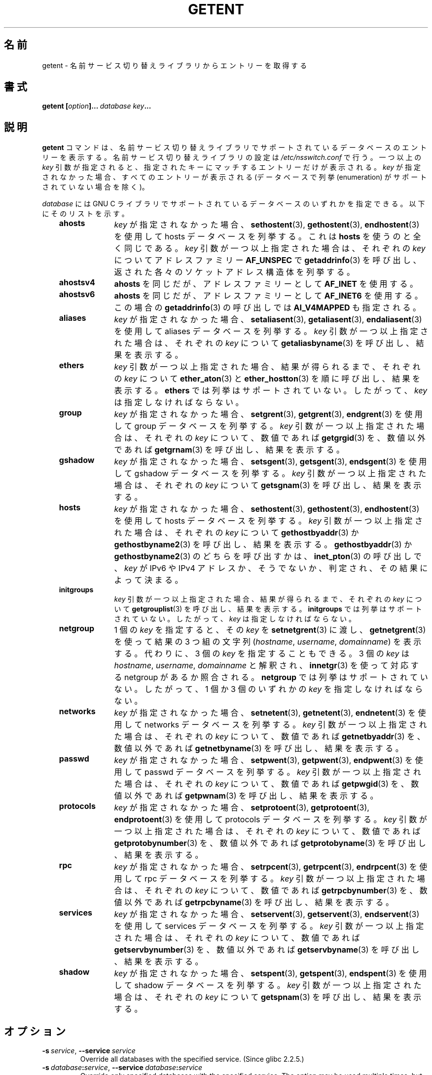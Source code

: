 .\" Copyright (c) 2011, Mark R. Bannister <cambridge@users.sourceforge.net>
.\" Copyright (c) 2015, Robin H. Johnson <robbat2@gentoo.org>
.\"
.\" %%%LICENSE_START(GPLv2+_DOC_FULL)
.\" This is free documentation; you can redistribute it and/or
.\" modify it under the terms of the GNU General Public License as
.\" published by the Free Software Foundation; either version 2 of
.\" the License, or (at your option) any later version.
.\"
.\" The GNU General Public License's references to "object code"
.\" and "executables" are to be interpreted as the output of any
.\" document formatting or typesetting system, including
.\" intermediate and printed output.
.\"
.\" This manual is distributed in the hope that it will be useful,
.\" but WITHOUT ANY WARRANTY; without even the implied warranty of
.\" MERCHANTABILITY or FITNESS FOR A PARTICULAR PURPOSE.  See the
.\" GNU General Public License for more details.
.\"
.\" You should have received a copy of the GNU General Public
.\" License along with this manual; if not, see
.\" <http://www.gnu.org/licenses/>.
.\" %%%LICENSE_END
.\"
.\"*******************************************************************
.\"
.\" This file was generated with po4a. Translate the source file.
.\"
.\"*******************************************************************
.TH GETENT 1 2020\-12\-21 Linux "User Commands"
.SH 名前
getent \- 名前サービス切り替えライブラリからエントリーを取得する
.SH 書式
\fBgetent\ [\fP\fIoption\fP\fB]...\ \fP\fIdatabase\fP\fB\ \fP\fIkey\fP\fB...\fP
.SH 説明
\fBgetent\fP コマンドは、 名前サービス切り替えライブラリでサポートされているデータベースのエントリーを表示する。
名前サービス切り替えライブラリの設定は \fI/etc/nsswitch.conf\fP で行う。 一つ以上の \fIkey\fP 引数が指定されると、
指定されたキーにマッチするエントリーだけが表示される。 \fIkey\fP が指定されなかった場合、 すべてのエントリーが表示される (データベースで列挙
(enumeration) がサポートされていない場合を除く)。
.PP
\fIdatabase\fP には GNU C ライブラリでサポートされているデータベースのいずれかを指定できる。 以下にそのリストを示す。
.RS 3
.TP  10
\fBahosts\fP
\fIkey\fP が指定されなかった場合、 \fBsethostent\fP(3), \fBgethostent\fP(3), \fBendhostent\fP(3)
を使用して hosts データベースを列挙する。 これは \fBhosts\fP を使うのと全く同じである。 \fIkey\fP 引数が一つ以上指定された場合は、
それぞれの \fIkey\fP についてアドレスファミリー \fBAF_UNSPEC\fP で \fBgetaddrinfo\fP(3) を呼び出し、
返された各々のソケットアドレス構造体を列挙する。
.TP 
\fBahostsv4\fP
\fBahosts\fP を同じだが、 アドレスファミリーとして \fBAF_INET\fP を使用する。
.TP 
\fBahostsv6\fP
\fBahosts\fP を同じだが、 アドレスファミリーとして \fBAF_INET6\fP を使用する。 この場合の \fBgetaddrinfo\fP(3)
の呼び出しでは \fBAI_V4MAPPED\fP も指定される。
.TP 
\fBaliases\fP
\fIkey\fP が指定されなかった場合、 \fBsetaliasent\fP(3), \fBgetaliasent\fP(3), \fBendaliasent\fP(3)
を使用して aliases データベースを列挙する。 \fIkey\fP 引数が一つ以上指定された場合は、 それぞれの \fIkey\fP
について\fBgetaliasbyname\fP(3) を呼び出し、 結果を表示する。
.TP 
\fBethers\fP
\fIkey\fP 引数が一つ以上指定された場合、 結果が得られるまで、 それぞれの \fIkey\fP について \fBether_aton\fP(3) と
\fBether_hostton\fP(3) を順に呼び出し、 結果を表示する。 \fBethers\fP では列挙はサポートされていない。 したがって、
\fIkey\fP は指定しなければならない。
.TP 
\fBgroup\fP
\fIkey\fP が指定されなかった場合、 \fBsetgrent\fP(3), \fBgetgrent\fP(3), \fBendgrent\fP(3) を使用して
group データベースを列挙する。 \fIkey\fP 引数が一つ以上指定された場合は、 それぞれの \fIkey\fP について、 数値であれば
\fBgetgrgid\fP(3) を、 数値以外であれば \fBgetgrnam\fP(3) を呼び出し、 結果を表示する。
.TP 
\fBgshadow\fP
\fIkey\fP が指定されなかった場合、 \fBsetsgent\fP(3), \fBgetsgent\fP(3), \fBendsgent\fP(3) を使用して
gshadow データベースを列挙する。 \fIkey\fP 引数が一つ以上指定された場合は、 それぞれの \fIkey\fP について
\fBgetsgnam\fP(3) を呼び出し、 結果を表示する。
.TP 
\fBhosts\fP
\fIkey\fP が指定されなかった場合、 \fBsethostent\fP(3), \fBgethostent\fP(3), \fBendhostent\fP(3)
を使用して hosts データベースを列挙する。 \fIkey\fP 引数が一つ以上指定された場合は、 それぞれの \fIkey\fP について
\fBgethostbyaddr\fP(3) か \fBgethostbyname2\fP(3) を呼び出し、 結果を表示する。
\fBgethostbyaddr\fP(3) か \fBgethostbyname2\fP(3) のどちらを呼び出すかは、\fBinet_pton\fP(3)
の呼び出しで、 \fIkey\fP が IPv6 や IPv4 アドレスか、 そうでないか、 判定され、その結果によって決まる。
.TP 
\fBinitgroups\fP
\fIkey\fP 引数が一つ以上指定された場合、 結果が得られるまで、 それぞれの \fIkey\fP について \fBgetgrouplist\fP(3)
を呼び出し、 結果を表示する。 \fBinitgroups\fP では列挙はサポートされていない。 したがって、 \fIkey\fP は指定しなければならない。
.TP 
\fBnetgroup\fP
1 個の \fIkey\fP を指定すると、 その \fIkey\fP を \fBsetnetgrent\fP(3) に渡し、 \fBgetnetgrent\fP(3)
を使って結果の 3 つ組の文字列 (\fIhostname\fP, \fIusername\fP, \fIdomainname\fP) を表示する。 代わりに、 3 個の
\fIkey\fP を指定することもできる。 3 個の \fIkey\fP は \fIhostname\fP, \fIusername\fP, \fIdomainname\fP
と解釈され、 \fBinnetgr\fP(3) を使って対応する netgroup があるか照合される。 \fBnetgroup\fP
では列挙はサポートされていない。 したがって、 1 個か 3 個のいずれかの \fIkey\fP を指定しなければならない。
.TP 
\fBnetworks\fP
\fIkey\fP が指定されなかった場合、 \fBsetnetent\fP(3), \fBgetnetent\fP(3), \fBendnetent\fP(3) を使用して
networks データベースを列挙する。 \fIkey\fP 引数が一つ以上指定された場合は、 それぞれの \fIkey\fP について、 数値であれば
\fBgetnetbyaddr\fP(3) を、 数値以外であれば \fBgetnetbyname\fP(3) を呼び出し、 結果を表示する。
.TP 
\fBpasswd\fP
\fIkey\fP が指定されなかった場合、 \fBsetpwent\fP(3), \fBgetpwent\fP(3), \fBendpwent\fP(3) を使用して
passwd データベースを列挙する。 \fIkey\fP 引数が一つ以上指定された場合は、 それぞれの \fIkey\fP について、 数値であれば
\fBgetpwgid\fP(3) を、 数値以外であれば \fBgetpwnam\fP(3) を呼び出し、 結果を表示する。
.TP 
\fBprotocols\fP
\fIkey\fP が指定されなかった場合、 \fBsetprotoent\fP(3), \fBgetprotoent\fP(3), \fBendprotoent\fP(3)
を使用して protocols データベースを列挙する。 \fIkey\fP 引数が一つ以上指定された場合は、 それぞれの \fIkey\fP について、
数値であれば \fBgetprotobynumber\fP(3) を、 数値以外であれば \fBgetprotobyname\fP(3) を呼び出し、
結果を表示する。
.TP 
\fBrpc\fP
\fIkey\fP が指定されなかった場合、 \fBsetrpcent\fP(3), \fBgetrpcent\fP(3), \fBendrpcent\fP(3) を使用して
rpc データベースを列挙する。 \fIkey\fP 引数が一つ以上指定された場合は、 それぞれの \fIkey\fP について、 数値であれば
\fBgetrpcbynumber\fP(3) を、 数値以外であれば \fBgetrpcbyname\fP(3) を呼び出し、 結果を表示する。
.TP 
\fBservices\fP
\fIkey\fP が指定されなかった場合、 \fBsetservent\fP(3), \fBgetservent\fP(3), \fBendservent\fP(3)
を使用して services データベースを列挙する。 \fIkey\fP 引数が一つ以上指定された場合は、 それぞれの \fIkey\fP について、
数値であれば \fBgetservbynumber\fP(3) を、 数値以外であれば \fBgetservbyname\fP(3) を呼び出し、 結果を表示する。
.TP 
\fBshadow\fP
\fIkey\fP が指定されなかった場合、 \fBsetspent\fP(3), \fBgetspent\fP(3), \fBendspent\fP(3) を使用して
shadow データベースを列挙する。 \fIkey\fP 引数が一つ以上指定された場合は、 それぞれの \fIkey\fP について \fBgetspnam\fP(3)
を呼び出し、 結果を表示する。
.RE
.SH オプション
.TP 
\fB\-s\ \fP\fIservice\fP, \fB\-\-service\ \fP\fIservice\fP
.\" commit 9d0881aa76b399e6a025c5cf44bebe2ae0efa8af (glibc)
Override all databases with the specified service.  (Since glibc 2.2.5.)
.TP 
\fB\-s\ \fP\fIdatabase\fP\fB:\fP\fIservice\fP, \fB\-\-service\ \fP\fIdatabase\fP\fB:\fP\fIservice\fP
.\" commit b4f6f4be85d32b9c03361c38376e36f08100e3e8 (glibc)
Override only specified databases with the specified service.  The option
may be used multiple times, but only the last service for each database will
be used.  (Since glibc 2.4.)
.TP 
\fB\-i\fP, \fB\-\-no\-idn\fP
.\" commit a160f8d808cf8020b13bd0ef4a9eaf3c11f964ad (glibc)
Disables IDN encoding in lookups for \fBahosts\fP/\fBgetaddrinfo\fP(3)  (Since
glibc\-2.13.)
.TP 
\fB\-?\fP, \fB\-\-help\fP
Print a usage summary and exit.
.TP 
\fB\-\-usage\fP
Print a short usage summary and exit.
.TP 
\fB\-V\fP, \fB\-\-version\fP
Print the version number, license, and disclaimer of warranty for \fBgetent\fP.
.SH 終了ステータス
\fBgetent\fP は以下のいずれかの終了ステータスを返す。
.RS 3
.TP 
\fB0\fP
コマンドが正常に完了した。
.TP 
\fB1\fP
引数が不足しているか、 知らない \fIdatabase\fP が指定された。
.TP 
\fB2\fP
指定された \fIkey\fP が \fIdatabase\fP で見つからなかった。
.TP 
\fB3\fP
この \fIdatabase\fP では列挙はサポートされていない。
.RE
.SH 関連項目
\fBnsswitch.conf\fP(5)
.SH この文書について
この man ページは Linux \fIman\-pages\fP プロジェクトのリリース 5.10 の一部である。プロジェクトの説明とバグ報告に関する情報は
\%https://www.kernel.org/doc/man\-pages/ に書かれている。
